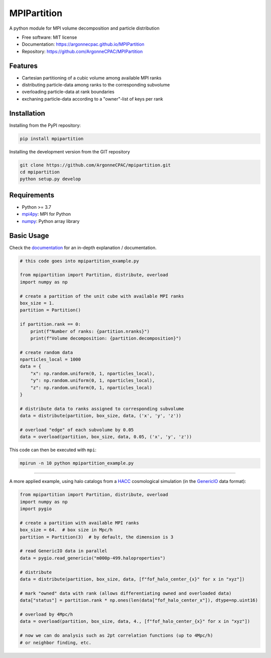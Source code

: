 MPIPartition
============


.. image:: https://img.shields.io/pypi/v/mpipartition.svg
   :target: https://pypi.python.org/pypi/mpipartition

.. image:: https://github.com/ArgonneCPAC/MPIPartition/actions/workflows/pypi.yml/badge.svg
   :target: https://github.com/ArgonneCPAC/MPIPartition/actions/workflows/pypi.yml

.. image:: https://github.com/ArgonneCPAC/MPIPartition/actions/workflows/sphinx.yml/badge.svg
   :target: https://github.com/ArgonneCPAC/MPIPartition/actions/workflows/sphinx.yml

A python module for MPI volume decomposition and particle distribution


* Free software: MIT license
* Documentation: https://argonnecpac.github.io/MPIPartition
* Repository: https://github.com/ArgonneCPAC/MPIPartition


Features
--------

* Cartesian partitioning of a cubic volume among available MPI ranks
* distributing particle-data among ranks to the corresponding subvolume
* overloading particle-data at rank boundaries
* exchaning particle-data according to a "owner"-list of keys per rank


Installation
------------

Installing from the PyPI repository:

.. code-block:: bash

   pip install mpipartition

Installing the development version from the GIT repository

.. code-block:: bash

   git clone https://github.com/ArgonneCPAC/mpipartition.git
   cd mpipartition
   python setup.py develop


Requirements
------------

* Python >= 3.7
* `mpi4py <https://mpi4py.readthedocs.io/en/stable/>`_: MPI for Python
* `numpy <https://numpy.org/>`_: Python array library


Basic Usage
-----------
Check the `documentation <https://argonnecpac.github.io/MPIPartition>`_ for
an in-depth explanation / documentation.

.. code-block:: python

   # this code goes into mpipartition_example.py

   from mpipartition import Partition, distribute, overload
   import numpy as np

   # create a partition of the unit cube with available MPI ranks
   box_size = 1.
   partition = Partition()

   if partition.rank == 0:
       print(f"Number of ranks: {partition.nranks}")
       print(f"Volume decomposition: {partition.decomposition}")

   # create random data
   nparticles_local = 1000
   data = {
       "x": np.random.uniform(0, 1, nparticles_local),
       "y": np.random.uniform(0, 1, nparticles_local),
       "z": np.random.uniform(0, 1, nparticles_local)
   }

   # distribute data to ranks assigned to corresponding subvolume
   data = distribute(partition, box_size, data, ('x', 'y', 'z'))

   # overload "edge" of each subvolume by 0.05
   data = overload(partition, box_size, data, 0.05, ('x', 'y', 'z'))

This code can then be executed with ``mpi``:

.. code-block:: bash

   mpirun -n 10 python mpipartition_example.py

--------

A more applied example, using halo catalogs from a
`HACC <https://cpac.hep.anl.gov/projects/hacc/>`_ cosmological simulation (in
the `GenericIO <https://git.cels.anl.gov/hacc/genericio>`_ data format):

.. code-block:: python

   from mpipartition import Partition, distribute, overload
   import numpy as np
   import pygio

   # create a partition with available MPI ranks
   box_size = 64.  # box size in Mpc/h
   partition = Partition(3)  # by default, the dimension is 3

   # read GenericIO data in parallel
   data = pygio.read_genericio("m000p-499.haloproperties")

   # distribute
   data = distribute(partition, box_size, data, [f"fof_halo_center_{x}" for x in "xyz"])

   # mark "owned" data with rank (allows differentiating owned and overloaded data)
   data["status"] = partition.rank * np.ones(len(data["fof_halo_center_x"]), dtype=np.uint16)

   # overload by 4Mpc/h
   data = overload(partition, box_size, data, 4., [f"fof_halo_center_{x}" for x in "xyz"])

   # now we can do analysis such as 2pt correlation functions (up to 4Mpc/h)
   # or neighbor finding, etc.
